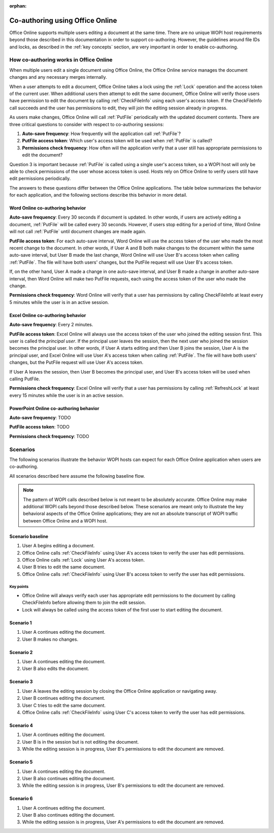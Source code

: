 
:orphan:

..  _coauth:

Co-authoring using Office Online
================================

Office Online supports multiple users editing a document at the same time. There are no unique WOPI host requirements
beyond those described in this documentation in order to support co-authoring. However, the guidelines around file IDs
and locks, as described in the :ref:`key concepts` section, are very important in order to enable co-authoring.


How co-authoring works in Office Online
---------------------------------------

When multiple users edit a single document using Office Online, the Office Online service manages the document
changes and any necessary merges internally.

When a user attempts to edit a document, Office Online takes a lock using the :ref:`Lock` operation and the access
token of the current user. When additional users then attempt to edit the same document, Office Online will verify
those users have permission to edit the document by calling :ref:`CheckFileInfo` using each user's access token. If
the CheckFileInfo call succeeds and the user has permissions to edit, they will join the editing session already in
progress.

As users make changes, Office Online will call :ref:`PutFile` periodically with the updated document contents. There
are three critical questions to consider with respect to co-authoring sessions:

#. **Auto-save frequency**: How frequently will the application call :ref:`PutFile`?
#. **PutFile access token**: Which user's access token will be used when :ref:`PutFile` is called?
#. **Permissions check frequency**: How often will the application verify that a user still has appropriate permissions
   to edit the document?

Question 3 is important because :ref:`PutFile` is called using a single user's access token, so a WOPI host will only
be able to check permissions of the user whose access token is used. Hosts rely on Office Online to verify users
still have edit permissions periodically.

The answers to these questions differ between the Office Online applications. The table below summarizes the
behavior for each application, and the following sections describe this behavior in more detail.

..  csv-table:: Summary of co-authoring behavior for Office Online applications
    :file: ../tables/coauth_behavior.csv
    :header-rows: 1


Word Online co-authoring behavior
~~~~~~~~~~~~~~~~~~~~~~~~~~~~~~~~~

**Auto-save frequency**: Every 30 seconds if document is updated. In other words, if users are actively editing a
document, :ref:`PutFile` will be called every 30 seconds. However, if users stop editing for a period of time, Word
Online will not call :ref:`PutFile` until document changes are made again.

**PutFile access token**: For each auto-save interval, Word Online will use the access token of the user who made the
most recent change to the document. In other words, if User A and B both make changes to the document within the
same auto-save interval, but User B made the last change, Word Online will use User B's access token when calling
:ref:`PutFile`. The file will have both users' changes, but the PutFile request will use User B's access token.

If, on the other hand, User A made a change in one auto-save interval, and User B made a change in another auto-save
interval, then Word Online will make two PutFile requests, each using the access token of the user who made the change.

**Permissions check frequency**: Word Online will verify that a user has permissions by calling CheckFileInfo at
least every 5 minutes while the user is in an active session.


Excel Online co-authoring behavior
~~~~~~~~~~~~~~~~~~~~~~~~~~~~~~~~~~

**Auto-save frequency**: Every 2 minutes.

**PutFile access token**: Excel Online will always use the access token of the user who joined the editing session
first. This user is called the *principal user*. If the principal user leaves the session, then the next user who
joined the session becomes the principal user. In other words, if User A starts editing and then User B joins the
session, User A is the principal user, and Excel Online will use User A's access token when calling :ref:`PutFile`.
The file will have both users' changes, but the PutFile request will use User A's access token.

If User A leaves the session, then User B becomes the principal user, and User B's access token will be used when
calling PutFile.

**Permissions check frequency**: Excel Online will verify that a user has permissions by calling :ref:`RefreshLock` at
least every 15 minutes while the user is in an active session.


PowerPoint Online co-authoring behavior
~~~~~~~~~~~~~~~~~~~~~~~~~~~~~~~~~~~~~~~

**Auto-save frequency**: TODO

**PutFile access token**: TODO

**Permissions check frequency**: TODO


Scenarios
---------

The following scenarios illustrate the behavior WOPI hosts can expect for each Office Online application when
users are co-authoring.

All scenarios described here assume the following baseline flow.

..  note::

    The pattern of WOPI calls described below is not meant to be absolutely accurate. Office Online may make
    additional WOPI calls beyond those described below. These scenarios are meant only to illustrate the key behavioral
    aspects of the Office Online applications; they are not an absolute transcript of WOPI traffic between Office
    Online and a WOPI host.

Scenario baseline
~~~~~~~~~~~~~~~~~

#. User A begins editing a document.
#. Office Online calls :ref:`CheckFileInfo` using User A's access token to verify the user has edit permissions.
#. Office Online calls :ref:`Lock` using User A's access token.
#. User B tries to edit the same document.
#. Office Online calls :ref:`CheckFileInfo` using User B's access token to verify the user has edit permissions.

Key points
^^^^^^^^^^

* Office Online will always verify each user has appropriate edit permissions to the document by calling
  CheckFileInfo before allowing them to join the edit session.
* Lock will always be called using the access token of the first user to start editing the document.

Scenario 1
~~~~~~~~~~

#. User A continues editing the document.
#. User B makes no changes.

..  csv-table:: Co-authoring scenario 1
    :file: ../tables/coauth_scenario_1.csv
    :header-rows: 1


Scenario 2
~~~~~~~~~~

#. User A continues editing the document.
#. User B also edits the document.

..  csv-table:: Co-authoring scenario 2
    :file: ../tables/coauth_scenario_2.csv
    :header-rows: 1


Scenario 3
~~~~~~~~~~

#. User A leaves the editing session by closing the Office Online application or navigating away.
#. User B continues editing the document.
#. User C tries to edit the same document.
#. Office Online calls :ref:`CheckFileInfo` using User C's access token to verify the user has edit permissions.

..  csv-table:: Co-authoring scenario 3
    :file: ../tables/coauth_scenario_3.csv
    :header-rows: 1


Scenario 4
~~~~~~~~~~

#. User A continues editing the document.
#. User B is in the session but is not editing the document.
#. While the editing session is in progress, User B's permissions to edit the document are removed.

..  csv-table:: Co-authoring scenario 4
    :file: ../tables/coauth_scenario_4.csv
    :header-rows: 1


Scenario 5
~~~~~~~~~~

#. User A continues editing the document.
#. User B also continues editing the document.
#. While the editing session is in progress, User B's permissions to edit the document are removed.

..  csv-table:: Co-authoring scenario 5
    :file: ../tables/coauth_scenario_5.csv
    :header-rows: 1


Scenario 6
~~~~~~~~~~

#. User A continues editing the document.
#. User B also continues editing the document.
#. While the editing session is in progress, User A's permissions to edit the document are removed.

..  csv-table:: Co-authoring scenario 6
    :file: ../tables/coauth_scenario_6.csv
    :header-rows: 1
